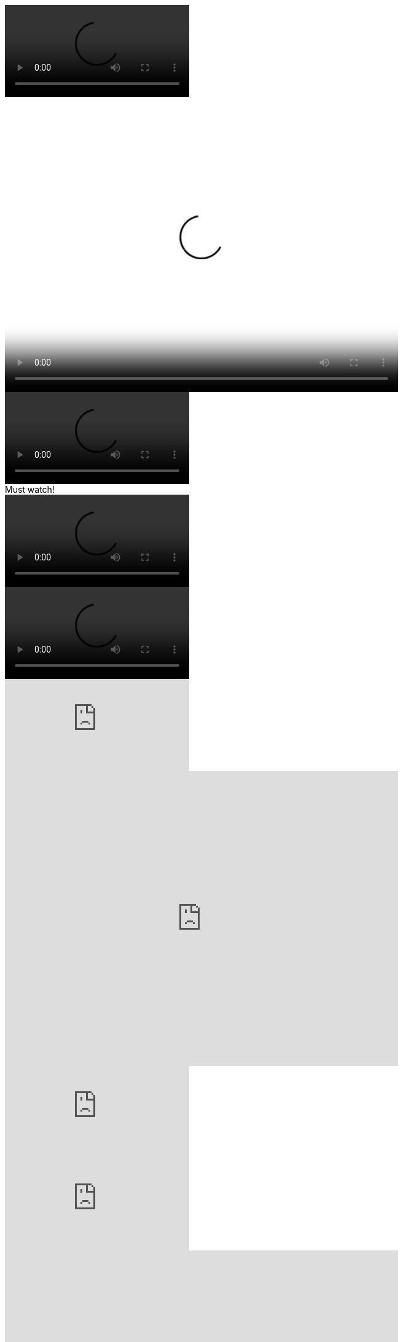 // .basic
video::video_file.mp4[]

// .basic-with-all-attributes
video::video_file.mp4[width=640, height=480, poster=sunset.jpg]

// .basic-with-all-options
video::video_file.mp4[options="autoplay, loop, nocontrols"]

// .basic-with-title
.Must watch!
video::video_file.mp4[]

// .basic-with-role
video::video_file.mp4[role="watch"]

// .youtube
video::rPQoq7ThGAU[youtube]

// .youtube-iframe-params
video::rPQoq7ThGAU[youtube, width=640, height=480, options="nofullscreen"]

// .youtube-url-params
video::rPQoq7ThGAU[youtube, start=60, end=140, options="autoplay, loop, nocontrol"]

// .vimeo
video::32255377[vimeo]

// .vimeo-iframe-params
video::32255377[vimeo, width=640, height=480]

// .vimeo-url-params
video::32255377[vimeo, start=60, options="autoplay, loop"]
